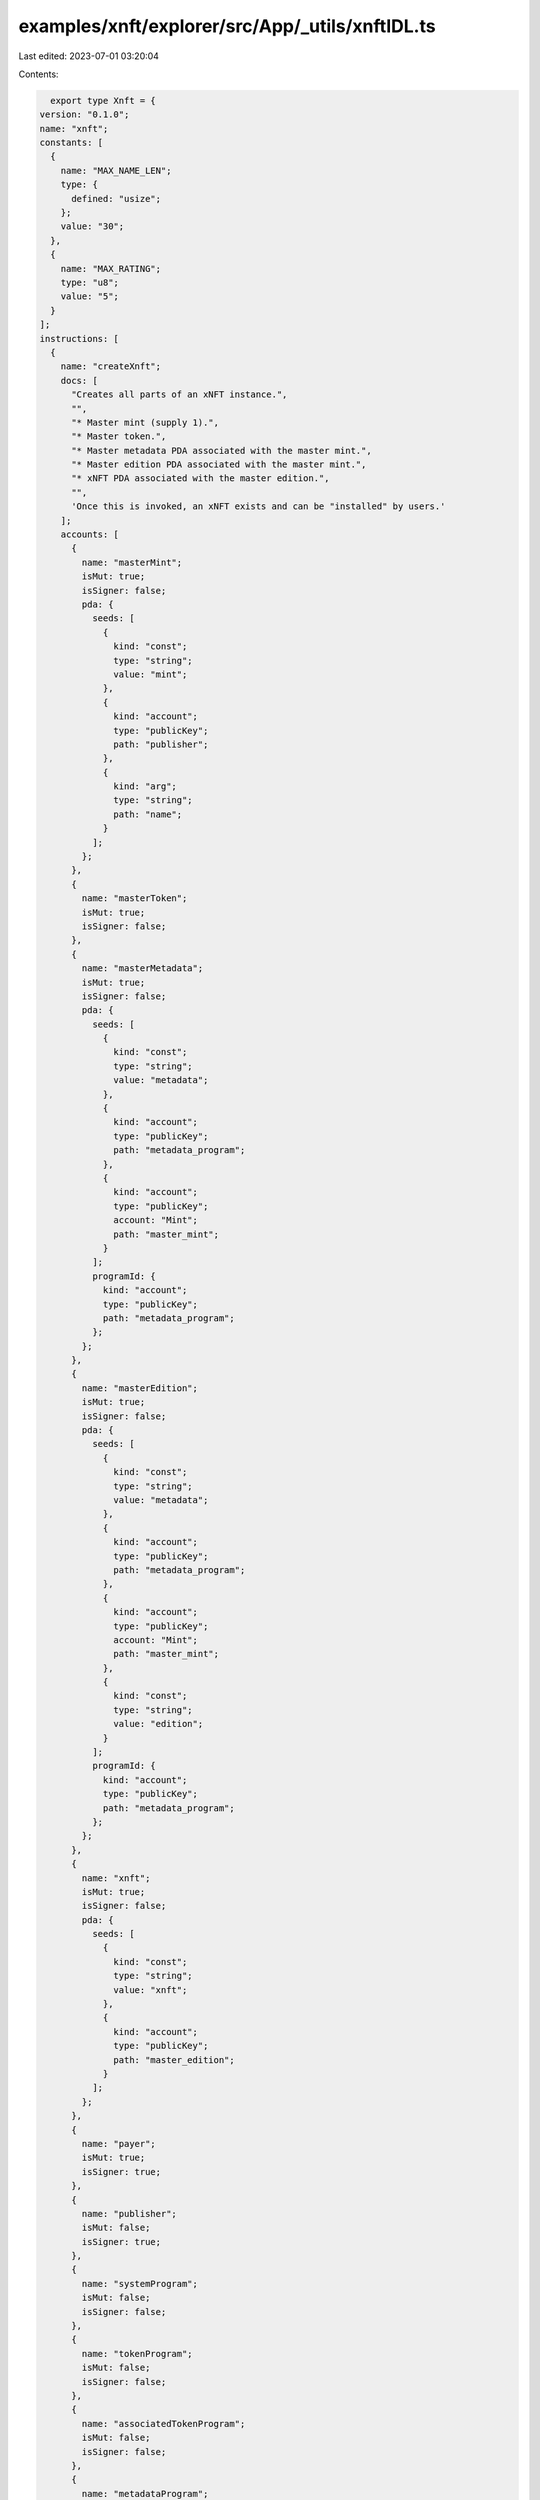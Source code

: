 examples/xnft/explorer/src/App/_utils/xnftIDL.ts
================================================

Last edited: 2023-07-01 03:20:04

Contents:

.. code-block:: ts

    export type Xnft = {
  version: "0.1.0";
  name: "xnft";
  constants: [
    {
      name: "MAX_NAME_LEN";
      type: {
        defined: "usize";
      };
      value: "30";
    },
    {
      name: "MAX_RATING";
      type: "u8";
      value: "5";
    }
  ];
  instructions: [
    {
      name: "createXnft";
      docs: [
        "Creates all parts of an xNFT instance.",
        "",
        "* Master mint (supply 1).",
        "* Master token.",
        "* Master metadata PDA associated with the master mint.",
        "* Master edition PDA associated with the master mint.",
        "* xNFT PDA associated with the master edition.",
        "",
        'Once this is invoked, an xNFT exists and can be "installed" by users.'
      ];
      accounts: [
        {
          name: "masterMint";
          isMut: true;
          isSigner: false;
          pda: {
            seeds: [
              {
                kind: "const";
                type: "string";
                value: "mint";
              },
              {
                kind: "account";
                type: "publicKey";
                path: "publisher";
              },
              {
                kind: "arg";
                type: "string";
                path: "name";
              }
            ];
          };
        },
        {
          name: "masterToken";
          isMut: true;
          isSigner: false;
        },
        {
          name: "masterMetadata";
          isMut: true;
          isSigner: false;
          pda: {
            seeds: [
              {
                kind: "const";
                type: "string";
                value: "metadata";
              },
              {
                kind: "account";
                type: "publicKey";
                path: "metadata_program";
              },
              {
                kind: "account";
                type: "publicKey";
                account: "Mint";
                path: "master_mint";
              }
            ];
            programId: {
              kind: "account";
              type: "publicKey";
              path: "metadata_program";
            };
          };
        },
        {
          name: "masterEdition";
          isMut: true;
          isSigner: false;
          pda: {
            seeds: [
              {
                kind: "const";
                type: "string";
                value: "metadata";
              },
              {
                kind: "account";
                type: "publicKey";
                path: "metadata_program";
              },
              {
                kind: "account";
                type: "publicKey";
                account: "Mint";
                path: "master_mint";
              },
              {
                kind: "const";
                type: "string";
                value: "edition";
              }
            ];
            programId: {
              kind: "account";
              type: "publicKey";
              path: "metadata_program";
            };
          };
        },
        {
          name: "xnft";
          isMut: true;
          isSigner: false;
          pda: {
            seeds: [
              {
                kind: "const";
                type: "string";
                value: "xnft";
              },
              {
                kind: "account";
                type: "publicKey";
                path: "master_edition";
              }
            ];
          };
        },
        {
          name: "payer";
          isMut: true;
          isSigner: true;
        },
        {
          name: "publisher";
          isMut: false;
          isSigner: true;
        },
        {
          name: "systemProgram";
          isMut: false;
          isSigner: false;
        },
        {
          name: "tokenProgram";
          isMut: false;
          isSigner: false;
        },
        {
          name: "associatedTokenProgram";
          isMut: false;
          isSigner: false;
        },
        {
          name: "metadataProgram";
          isMut: false;
          isSigner: false;
        },
        {
          name: "rent";
          isMut: false;
          isSigner: false;
        }
      ];
      args: [
        {
          name: "name";
          type: "string";
        },
        {
          name: "params";
          type: {
            defined: "CreateXnftParams";
          };
        },
        {
          name: "updateReviewAuthority";
          type: {
            option: "publicKey";
          };
        }
      ];
    },
    {
      name: "updateXnft";
      docs: [
        "Updates the code of an xNFT.",
        "",
        "This is simply a token metadata update cpi."
      ];
      accounts: [
        {
          name: "xnft";
          isMut: true;
          isSigner: false;
        },
        {
          name: "masterToken";
          isMut: false;
          isSigner: false;
        },
        {
          name: "masterMetadata";
          isMut: true;
          isSigner: false;
        },
        {
          name: "authority";
          isMut: false;
          isSigner: true;
        },
        {
          name: "metadataProgram";
          isMut: false;
          isSigner: false;
        }
      ];
      args: [
        {
          name: "updates";
          type: {
            defined: "UpdateParams";
          };
        }
      ];
    },
    {
      name: "createReview";
      docs: [
        'Creates a "review" of an xNFT containing a URI to a comment and a 0-5 rating.'
      ];
      accounts: [
        {
          name: "install";
          isMut: false;
          isSigner: false;
        },
        {
          name: "masterToken";
          isMut: false;
          isSigner: false;
        },
        {
          name: "xnft";
          isMut: true;
          isSigner: false;
        },
        {
          name: "review";
          isMut: true;
          isSigner: false;
          pda: {
            seeds: [
              {
                kind: "const";
                type: "string";
                value: "review";
              },
              {
                kind: "account";
                type: "publicKey";
                account: "Xnft";
                path: "xnft";
              },
              {
                kind: "account";
                type: "publicKey";
                path: "author";
              }
            ];
          };
        },
        {
          name: "author";
          isMut: true;
          isSigner: true;
        },
        {
          name: "systemProgram";
          isMut: false;
          isSigner: false;
        }
      ];
      args: [
        {
          name: "uri";
          type: "string";
        },
        {
          name: "rating";
          type: "u8";
        }
      ];
    },
    {
      name: "createInstall";
      docs: [
        'Creates an "installation" of an xNFT.',
        "",
        "Installation is just a synonym for minting an xNFT edition for a given",
        "user."
      ];
      accounts: [
        {
          name: "xnft";
          isMut: true;
          isSigner: false;
        },
        {
          name: "installVault";
          isMut: true;
          isSigner: false;
        },
        {
          name: "install";
          isMut: true;
          isSigner: false;
          pda: {
            seeds: [
              {
                kind: "const";
                type: "string";
                value: "install";
              },
              {
                kind: "account";
                type: "publicKey";
                path: "target";
              },
              {
                kind: "account";
                type: "publicKey";
                account: "Xnft";
                path: "xnft";
              }
            ];
          };
        },
        {
          name: "authority";
          isMut: true;
          isSigner: true;
        },
        {
          name: "target";
          isMut: false;
          isSigner: true;
        },
        {
          name: "systemProgram";
          isMut: false;
          isSigner: false;
        }
      ];
      args: [];
    },
    {
      name: "createPermissionedInstall";
      docs: [
        'Creates an "installation" of a private xNFT through prior access approval',
        "granted by the xNFT's installation authority."
      ];
      accounts: [
        {
          name: "xnft";
          isMut: true;
          isSigner: false;
        },
        {
          name: "installVault";
          isMut: true;
          isSigner: false;
        },
        {
          name: "install";
          isMut: true;
          isSigner: false;
          pda: {
            seeds: [
              {
                kind: "const";
                type: "string";
                value: "install";
              },
              {
                kind: "account";
                type: "publicKey";
                path: "authority";
              },
              {
                kind: "account";
                type: "publicKey";
                account: "Xnft";
                path: "xnft";
              }
            ];
          };
        },
        {
          name: "access";
          isMut: false;
          isSigner: false;
          pda: {
            seeds: [
              {
                kind: "const";
                type: "string";
                value: "access";
              },
              {
                kind: "account";
                type: "publicKey";
                path: "authority";
              },
              {
                kind: "account";
                type: "publicKey";
                account: "Xnft";
                path: "xnft";
              }
            ];
          };
        },
        {
          name: "authority";
          isMut: true;
          isSigner: true;
        },
        {
          name: "systemProgram";
          isMut: false;
          isSigner: false;
        }
      ];
      args: [];
    },
    {
      name: "deleteInstall";
      docs: ["Closes the install account."];
      accounts: [
        {
          name: "install";
          isMut: true;
          isSigner: false;
        },
        {
          name: "receiver";
          isMut: true;
          isSigner: false;
        },
        {
          name: "authority";
          isMut: false;
          isSigner: true;
        }
      ];
      args: [];
    },
    {
      name: "deleteReview";
      docs: [
        "Closes the review account and removes metrics from xNFT account."
      ];
      accounts: [
        {
          name: "review";
          isMut: true;
          isSigner: false;
        },
        {
          name: "xnft";
          isMut: true;
          isSigner: false;
        },
        {
          name: "receiver";
          isMut: true;
          isSigner: false;
        },
        {
          name: "author";
          isMut: false;
          isSigner: true;
        }
      ];
      args: [];
    },
    {
      name: "setSuspended";
      docs: ["Sets the install suspension flag on the xnft."];
      accounts: [
        {
          name: "xnft";
          isMut: true;
          isSigner: false;
        },
        {
          name: "masterToken";
          isMut: false;
          isSigner: false;
        },
        {
          name: "authority";
          isMut: false;
          isSigner: true;
        }
      ];
      args: [
        {
          name: "flag";
          type: "bool";
        }
      ];
    },
    {
      name: "grantAccess";
      docs: [
        "Creates an access program account that indicates a wallet's",
        "access permission to install a private xNFT."
      ];
      accounts: [
        {
          name: "xnft";
          isMut: false;
          isSigner: false;
        },
        {
          name: "wallet";
          isMut: false;
          isSigner: false;
        },
        {
          name: "access";
          isMut: true;
          isSigner: false;
          pda: {
            seeds: [
              {
                kind: "const";
                type: "string";
                value: "access";
              },
              {
                kind: "account";
                type: "publicKey";
                path: "wallet";
              },
              {
                kind: "account";
                type: "publicKey";
                account: "Xnft";
                path: "xnft";
              }
            ];
          };
        },
        {
          name: "authority";
          isMut: true;
          isSigner: true;
        },
        {
          name: "systemProgram";
          isMut: false;
          isSigner: false;
        }
      ];
      args: [];
    },
    {
      name: "revokeAccess";
      docs: [
        "Closes the access program account for a given wallet on a private xNFT,",
        "effectively revoking their permission to create installations of the xNFT."
      ];
      accounts: [
        {
          name: "xnft";
          isMut: false;
          isSigner: false;
        },
        {
          name: "wallet";
          isMut: true;
          isSigner: false;
        },
        {
          name: "access";
          isMut: true;
          isSigner: false;
          pda: {
            seeds: [
              {
                kind: "const";
                type: "string";
                value: "access";
              },
              {
                kind: "account";
                type: "publicKey";
                path: "wallet";
              },
              {
                kind: "account";
                type: "publicKey";
                account: "Xnft";
                path: "xnft";
              }
            ];
          };
        },
        {
          name: "authority";
          isMut: true;
          isSigner: true;
        }
      ];
      args: [];
    }
  ];
  accounts: [
    {
      name: "access";
      type: {
        kind: "struct";
        fields: [
          {
            name: "wallet";
            docs: ["The pubkey of the wallet being granted access (32)."];
            type: "publicKey";
          },
          {
            name: "xnft";
            docs: ["The pubkey of the xNFT account that is access gated (32)."];
            type: "publicKey";
          },
          {
            name: "bump";
            docs: ["Bump nonce of the PDA (1)."];
            type: "u8";
          },
          {
            name: "reserved";
            docs: ["Unused reserved byte space for additive future changes."];
            type: {
              array: ["u8", 32];
            };
          }
        ];
      };
    },
    {
      name: "install";
      type: {
        kind: "struct";
        fields: [
          {
            name: "authority";
            docs: ["The authority who created the installation (32)."];
            type: "publicKey";
          },
          {
            name: "xnft";
            docs: ["The pubkey of the xNFT that was installed (32)."];
            type: "publicKey";
          },
          {
            name: "masterMetadata";
            docs: ["The pubkey of the MPL master metadata account (32)."];
            type: "publicKey";
          },
          {
            name: "edition";
            docs: ["The sequential installation number of the xNFT (8)."];
            type: "u64";
          },
          {
            name: "reserved";
            docs: ["Unused reserved byte space for additive future changes."];
            type: {
              array: ["u8", 64];
            };
          }
        ];
      };
    },
    {
      name: "review";
      type: {
        kind: "struct";
        fields: [
          {
            name: "author";
            docs: ["The pubkey of the account that created the review (32)."];
            type: "publicKey";
          },
          {
            name: "xnft";
            docs: ["The pubkey of the associated xNFT (32)."];
            type: "publicKey";
          },
          {
            name: "rating";
            docs: ["The numerical rating for the review, 0-5 (1)."];
            type: "u8";
          },
          {
            name: "uri";
            docs: [
              "The URI of the off-chain JSON data that holds the comment (4 + len)."
            ];
            type: "string";
          },
          {
            name: "reserved";
            docs: ["Unused reserved byte space for future additive changes."];
            type: {
              array: ["u8", 32];
            };
          }
        ];
      };
    },
    {
      name: "xnft";
      type: {
        kind: "struct";
        fields: [
          {
            name: "publisher";
            docs: ["The pubkey of the original xNFT creator (32)."];
            type: "publicKey";
          },
          {
            name: "installVault";
            docs: [
              "The pubkey of the account to receive install payments (32)."
            ];
            type: "publicKey";
          },
          {
            name: "masterEdition";
            docs: ["The pubkey of the ML master edition account (32)."];
            type: "publicKey";
          },
          {
            name: "masterMetadata";
            docs: ["The pubkey of the MPL master metadata account (32)."];
            type: "publicKey";
          },
          {
            name: "masterMint";
            docs: ["The pubkey of the master token mint (32)."];
            type: "publicKey";
          },
          {
            name: "installAuthority";
            docs: [
              "The optional pubkey of the xNFT installation authority (33)."
            ];
            type: {
              option: "publicKey";
            };
          },
          {
            name: "bump";
            docs: ["The bump nonce for the xNFT's PDA (1)."];
            type: "u8";
          },
          {
            name: "kind";
            docs: ["The `Kind` enum variant describing the type of xNFT (1)."];
            type: {
              defined: "Kind";
            };
          },
          {
            name: "tag";
            docs: [
              "The `Tag` enum variant to assign the category of xNFT (1)."
            ];
            type: {
              defined: "Tag";
            };
          },
          {
            name: "name";
            docs: ["The display name of the xNFT account (MAX_NAME_LEN)."];
            type: "string";
          },
          {
            name: "totalInstalls";
            docs: [
              "Total amount of install accounts that have been created for this xNFT (8)."
            ];
            type: "u64";
          },
          {
            name: "installPrice";
            docs: ["The price-per-install of this xNFT (8)."];
            type: "u64";
          },
          {
            name: "createdTs";
            docs: ["The unix timestamp of when the account was created (8)."];
            type: "i64";
          },
          {
            name: "updatedTs";
            docs: [
              "The unix timestamp of the last time the account was updated (8)."
            ];
            type: "i64";
          },
          {
            name: "suspended";
            docs: [
              "Flag to determine whether new installations of the xNFT should be halted (1)."
            ];
            type: "bool";
          },
          {
            name: "totalRating";
            docs: ["The total cumulative rating value of all reviews (8)."];
            type: "u64";
          },
          {
            name: "numRatings";
            docs: [
              "The number of ratings created used to calculate the average (4)."
            ];
            type: "u32";
          },
          {
            name: "l1";
            docs: [
              "The `L1` enum variant to designate the associated blockchain (1)."
            ];
            type: {
              defined: "L1";
            };
          },
          {
            name: "supply";
            docs: [
              "The optional finite supply of installations available for this xNFT (9)."
            ];
            type: {
              option: "u64";
            };
          },
          {
            name: "updateReviewAuthority";
            docs: [
              "Optional pubkey of the global authority required for reviewing xNFT updates (33)."
            ];
            type: {
              option: "publicKey";
            };
          },
          {
            name: "reserved";
            docs: ["Unused reserved byte space for additive future changes."];
            type: {
              array: ["u8", 27];
            };
          }
        ];
      };
    }
  ];
  types: [
    {
      name: "CreatorsParam";
      type: {
        kind: "struct";
        fields: [
          {
            name: "address";
            type: "publicKey";
          },
          {
            name: "share";
            type: "u8";
          }
        ];
      };
    },
    {
      name: "CreateXnftParams";
      type: {
        kind: "struct";
        fields: [
          {
            name: "collection";
            type: {
              option: "publicKey";
            };
          },
          {
            name: "creators";
            type: {
              vec: {
                defined: "CreatorsParam";
              };
            };
          },
          {
            name: "installAuthority";
            type: {
              option: "publicKey";
            };
          },
          {
            name: "installPrice";
            type: "u64";
          },
          {
            name: "installVault";
            type: "publicKey";
          },
          {
            name: "kind";
            type: {
              defined: "Kind";
            };
          },
          {
            name: "l1";
            type: {
              defined: "L1";
            };
          },
          {
            name: "sellerFeeBasisPoints";
            type: "u16";
          },
          {
            name: "supply";
            type: {
              option: "u64";
            };
          },
          {
            name: "symbol";
            type: "string";
          },
          {
            name: "tag";
            type: {
              defined: "Tag";
            };
          },
          {
            name: "uri";
            type: "string";
          }
        ];
      };
    },
    {
      name: "UpdateParams";
      type: {
        kind: "struct";
        fields: [
          {
            name: "installVault";
            type: {
              option: "publicKey";
            };
          },
          {
            name: "price";
            type: {
              option: "u64";
            };
          },
          {
            name: "tag";
            type: {
              option: {
                defined: "Tag";
              };
            };
          },
          {
            name: "uri";
            type: {
              option: "string";
            };
          }
        ];
      };
    },
    {
      name: "Kind";
      type: {
        kind: "enum";
        variants: [
          {
            name: "App";
          },
          {
            name: "Collection";
          }
        ];
      };
    },
    {
      name: "L1";
      type: {
        kind: "enum";
        variants: [
          {
            name: "Solana";
          },
          {
            name: "Ethereum";
          }
        ];
      };
    },
    {
      name: "Tag";
      type: {
        kind: "enum";
        variants: [
          {
            name: "None";
          },
          {
            name: "Defi";
          },
          {
            name: "Game";
          },
          {
            name: "Nft";
          }
        ];
      };
    }
  ];
  events: [
    {
      name: "AccessGranted";
      fields: [
        {
          name: "wallet";
          type: "publicKey";
          index: false;
        },
        {
          name: "xnft";
          type: "publicKey";
          index: false;
        }
      ];
    },
    {
      name: "InstallationCreated";
      fields: [
        {
          name: "installer";
          type: "publicKey";
          index: false;
        },
        {
          name: "xnft";
          type: "publicKey";
          index: false;
        }
      ];
    },
    {
      name: "ReviewCreated";
      fields: [
        {
          name: "author";
          type: "publicKey";
          index: false;
        },
        {
          name: "rating";
          type: "u8";
          index: false;
        },
        {
          name: "xnft";
          type: "publicKey";
          index: false;
        }
      ];
    },
    {
      name: "XnftUpdated";
      fields: [
        {
          name: "metadataUri";
          type: "string";
          index: false;
        },
        {
          name: "xnft";
          type: "publicKey";
          index: false;
        }
      ];
    }
  ];
  errors: [
    {
      code: 6000;
      name: "CannotReviewOwned";
      msg: "You cannot create a review for an xNFT that you currently own or published";
    },
    {
      code: 6001;
      name: "CollectionWithoutKind";
      msg: "A collection pubkey was provided without the collection Kind variant";
    },
    {
      code: 6002;
      name: "InstallAuthorityMismatch";
      msg: "The provided xNFT install authority did not match";
    },
    {
      code: 6003;
      name: "InstallOwnerMismatch";
      msg: "The asserted authority/owner did not match that of the Install account";
    },
    {
      code: 6004;
      name: "InstallExceedsSupply";
      msg: "The max supply has been reached for the xNFT.";
    },
    {
      code: 6005;
      name: "NameTooLong";
      msg: "The name provided for creating the xNFT exceeded the byte limit";
    },
    {
      code: 6006;
      name: "RatingOutOfBounds";
      msg: "The rating for a review must be between 0 and 5";
    },
    {
      code: 6007;
      name: "ReviewInstallMismatch";
      msg: "The installation provided for the review does not match the xNFT";
    },
    {
      code: 6008;
      name: "SuspendedInstallation";
      msg: "Attempting to install a currently suspended xNFT";
    },
    {
      code: 6009;
      name: "UnauthorizedInstall";
      msg: "The access account provided is not associated with the wallet";
    },
    {
      code: 6010;
      name: "UpdateReviewAuthorityMismatch";
      msg: "The signing authority for the xNFT update did not match the review authority";
    }
  ];
};

export const IDL: Xnft = {
  version: "0.1.0",
  name: "xnft",
  constants: [
    {
      name: "MAX_NAME_LEN",
      type: {
        defined: "usize",
      },
      value: "30",
    },
    {
      name: "MAX_RATING",
      type: "u8",
      value: "5",
    },
  ],
  instructions: [
    {
      name: "createXnft",
      docs: [
        "Creates all parts of an xNFT instance.",
        "",
        "* Master mint (supply 1).",
        "* Master token.",
        "* Master metadata PDA associated with the master mint.",
        "* Master edition PDA associated with the master mint.",
        "* xNFT PDA associated with the master edition.",
        "",
        'Once this is invoked, an xNFT exists and can be "installed" by users.',
      ],
      accounts: [
        {
          name: "masterMint",
          isMut: true,
          isSigner: false,
          pda: {
            seeds: [
              {
                kind: "const",
                type: "string",
                value: "mint",
              },
              {
                kind: "account",
                type: "publicKey",
                path: "publisher",
              },
              {
                kind: "arg",
                type: "string",
                path: "name",
              },
            ],
          },
        },
        {
          name: "masterToken",
          isMut: true,
          isSigner: false,
        },
        {
          name: "masterMetadata",
          isMut: true,
          isSigner: false,
          pda: {
            seeds: [
              {
                kind: "const",
                type: "string",
                value: "metadata",
              },
              {
                kind: "account",
                type: "publicKey",
                path: "metadata_program",
              },
              {
                kind: "account",
                type: "publicKey",
                account: "Mint",
                path: "master_mint",
              },
            ],
            programId: {
              kind: "account",
              type: "publicKey",
              path: "metadata_program",
            },
          },
        },
        {
          name: "masterEdition",
          isMut: true,
          isSigner: false,
          pda: {
            seeds: [
              {
                kind: "const",
                type: "string",
                value: "metadata",
              },
              {
                kind: "account",
                type: "publicKey",
                path: "metadata_program",
              },
              {
                kind: "account",
                type: "publicKey",
                account: "Mint",
                path: "master_mint",
              },
              {
                kind: "const",
                type: "string",
                value: "edition",
              },
            ],
            programId: {
              kind: "account",
              type: "publicKey",
              path: "metadata_program",
            },
          },
        },
        {
          name: "xnft",
          isMut: true,
          isSigner: false,
          pda: {
            seeds: [
              {
                kind: "const",
                type: "string",
                value: "xnft",
              },
              {
                kind: "account",
                type: "publicKey",
                path: "master_edition",
              },
            ],
          },
        },
        {
          name: "payer",
          isMut: true,
          isSigner: true,
        },
        {
          name: "publisher",
          isMut: false,
          isSigner: true,
        },
        {
          name: "systemProgram",
          isMut: false,
          isSigner: false,
        },
        {
          name: "tokenProgram",
          isMut: false,
          isSigner: false,
        },
        {
          name: "associatedTokenProgram",
          isMut: false,
          isSigner: false,
        },
        {
          name: "metadataProgram",
          isMut: false,
          isSigner: false,
        },
        {
          name: "rent",
          isMut: false,
          isSigner: false,
        },
      ],
      args: [
        {
          name: "name",
          type: "string",
        },
        {
          name: "params",
          type: {
            defined: "CreateXnftParams",
          },
        },
        {
          name: "updateReviewAuthority",
          type: {
            option: "publicKey",
          },
        },
      ],
    },
    {
      name: "updateXnft",
      docs: [
        "Updates the code of an xNFT.",
        "",
        "This is simply a token metadata update cpi.",
      ],
      accounts: [
        {
          name: "xnft",
          isMut: true,
          isSigner: false,
        },
        {
          name: "masterToken",
          isMut: false,
          isSigner: false,
        },
        {
          name: "masterMetadata",
          isMut: true,
          isSigner: false,
        },
        {
          name: "authority",
          isMut: false,
          isSigner: true,
        },
        {
          name: "metadataProgram",
          isMut: false,
          isSigner: false,
        },
      ],
      args: [
        {
          name: "updates",
          type: {
            defined: "UpdateParams",
          },
        },
      ],
    },
    {
      name: "createReview",
      docs: [
        'Creates a "review" of an xNFT containing a URI to a comment and a 0-5 rating.',
      ],
      accounts: [
        {
          name: "install",
          isMut: false,
          isSigner: false,
        },
        {
          name: "masterToken",
          isMut: false,
          isSigner: false,
        },
        {
          name: "xnft",
          isMut: true,
          isSigner: false,
        },
        {
          name: "review",
          isMut: true,
          isSigner: false,
          pda: {
            seeds: [
              {
                kind: "const",
                type: "string",
                value: "review",
              },
              {
                kind: "account",
                type: "publicKey",
                account: "Xnft",
                path: "xnft",
              },
              {
                kind: "account",
                type: "publicKey",
                path: "author",
              },
            ],
          },
        },
        {
          name: "author",
          isMut: true,
          isSigner: true,
        },
        {
          name: "systemProgram",
          isMut: false,
          isSigner: false,
        },
      ],
      args: [
        {
          name: "uri",
          type: "string",
        },
        {
          name: "rating",
          type: "u8",
        },
      ],
    },
    {
      name: "createInstall",
      docs: [
        'Creates an "installation" of an xNFT.',
        "",
        "Installation is just a synonym for minting an xNFT edition for a given",
        "user.",
      ],
      accounts: [
        {
          name: "xnft",
          isMut: true,
          isSigner: false,
        },
        {
          name: "installVault",
          isMut: true,
          isSigner: false,
        },
        {
          name: "install",
          isMut: true,
          isSigner: false,
          pda: {
            seeds: [
              {
                kind: "const",
                type: "string",
                value: "install",
              },
              {
                kind: "account",
                type: "publicKey",
                path: "target",
              },
              {
                kind: "account",
                type: "publicKey",
                account: "Xnft",
                path: "xnft",
              },
            ],
          },
        },
        {
          name: "authority",
          isMut: true,
          isSigner: true,
        },
        {
          name: "target",
          isMut: false,
          isSigner: true,
        },
        {
          name: "systemProgram",
          isMut: false,
          isSigner: false,
        },
      ],
      args: [],
    },
    {
      name: "createPermissionedInstall",
      docs: [
        'Creates an "installation" of a private xNFT through prior access approval',
        "granted by the xNFT's installation authority.",
      ],
      accounts: [
        {
          name: "xnft",
          isMut: true,
          isSigner: false,
        },
        {
          name: "installVault",
          isMut: true,
          isSigner: false,
        },
        {
          name: "install",
          isMut: true,
          isSigner: false,
          pda: {
            seeds: [
              {
                kind: "const",
                type: "string",
                value: "install",
              },
              {
                kind: "account",
                type: "publicKey",
                path: "authority",
              },
              {
                kind: "account",
                type: "publicKey",
                account: "Xnft",
                path: "xnft",
              },
            ],
          },
        },
        {
          name: "access",
          isMut: false,
          isSigner: false,
          pda: {
            seeds: [
              {
                kind: "const",
                type: "string",
                value: "access",
              },
              {
                kind: "account",
                type: "publicKey",
                path: "authority",
              },
              {
                kind: "account",
                type: "publicKey",
                account: "Xnft",
                path: "xnft",
              },
            ],
          },
        },
        {
          name: "authority",
          isMut: true,
          isSigner: true,
        },
        {
          name: "systemProgram",
          isMut: false,
          isSigner: false,
        },
      ],
      args: [],
    },
    {
      name: "deleteInstall",
      docs: ["Closes the install account."],
      accounts: [
        {
          name: "install",
          isMut: true,
          isSigner: false,
        },
        {
          name: "receiver",
          isMut: true,
          isSigner: false,
        },
        {
          name: "authority",
          isMut: false,
          isSigner: true,
        },
      ],
      args: [],
    },
    {
      name: "deleteReview",
      docs: [
        "Closes the review account and removes metrics from xNFT account.",
      ],
      accounts: [
        {
          name: "review",
          isMut: true,
          isSigner: false,
        },
        {
          name: "xnft",
          isMut: true,
          isSigner: false,
        },
        {
          name: "receiver",
          isMut: true,
          isSigner: false,
        },
        {
          name: "author",
          isMut: false,
          isSigner: true,
        },
      ],
      args: [],
    },
    {
      name: "setSuspended",
      docs: ["Sets the install suspension flag on the xnft."],
      accounts: [
        {
          name: "xnft",
          isMut: true,
          isSigner: false,
        },
        {
          name: "masterToken",
          isMut: false,
          isSigner: false,
        },
        {
          name: "authority",
          isMut: false,
          isSigner: true,
        },
      ],
      args: [
        {
          name: "flag",
          type: "bool",
        },
      ],
    },
    {
      name: "grantAccess",
      docs: [
        "Creates an access program account that indicates a wallet's",
        "access permission to install a private xNFT.",
      ],
      accounts: [
        {
          name: "xnft",
          isMut: false,
          isSigner: false,
        },
        {
          name: "wallet",
          isMut: false,
          isSigner: false,
        },
        {
          name: "access",
          isMut: true,
          isSigner: false,
          pda: {
            seeds: [
              {
                kind: "const",
                type: "string",
                value: "access",
              },
              {
                kind: "account",
                type: "publicKey",
                path: "wallet",
              },
              {
                kind: "account",
                type: "publicKey",
                account: "Xnft",
                path: "xnft",
              },
            ],
          },
        },
        {
          name: "authority",
          isMut: true,
          isSigner: true,
        },
        {
          name: "systemProgram",
          isMut: false,
          isSigner: false,
        },
      ],
      args: [],
    },
    {
      name: "revokeAccess",
      docs: [
        "Closes the access program account for a given wallet on a private xNFT,",
        "effectively revoking their permission to create installations of the xNFT.",
      ],
      accounts: [
        {
          name: "xnft",
          isMut: false,
          isSigner: false,
        },
        {
          name: "wallet",
          isMut: true,
          isSigner: false,
        },
        {
          name: "access",
          isMut: true,
          isSigner: false,
          pda: {
            seeds: [
              {
                kind: "const",
                type: "string",
                value: "access",
              },
              {
                kind: "account",
                type: "publicKey",
                path: "wallet",
              },
              {
                kind: "account",
                type: "publicKey",
                account: "Xnft",
                path: "xnft",
              },
            ],
          },
        },
        {
          name: "authority",
          isMut: true,
          isSigner: true,
        },
      ],
      args: [],
    },
  ],
  accounts: [
    {
      name: "access",
      type: {
        kind: "struct",
        fields: [
          {
            name: "wallet",
            docs: ["The pubkey of the wallet being granted access (32)."],
            type: "publicKey",
          },
          {
            name: "xnft",
            docs: ["The pubkey of the xNFT account that is access gated (32)."],
            type: "publicKey",
          },
          {
            name: "bump",
            docs: ["Bump nonce of the PDA (1)."],
            type: "u8",
          },
          {
            name: "reserved",
            docs: ["Unused reserved byte space for additive future changes."],
            type: {
              array: ["u8", 32],
            },
          },
        ],
      },
    },
    {
      name: "install",
      type: {
        kind: "struct",
        fields: [
          {
            name: "authority",
            docs: ["The authority who created the installation (32)."],
            type: "publicKey",
          },
          {
            name: "xnft",
            docs: ["The pubkey of the xNFT that was installed (32)."],
            type: "publicKey",
          },
          {
            name: "masterMetadata",
            docs: ["The pubkey of the MPL master metadata account (32)."],
            type: "publicKey",
          },
          {
            name: "edition",
            docs: ["The sequential installation number of the xNFT (8)."],
            type: "u64",
          },
          {
            name: "reserved",
            docs: ["Unused reserved byte space for additive future changes."],
            type: {
              array: ["u8", 64],
            },
          },
        ],
      },
    },
    {
      name: "review",
      type: {
        kind: "struct",
        fields: [
          {
            name: "author",
            docs: ["The pubkey of the account that created the review (32)."],
            type: "publicKey",
          },
          {
            name: "xnft",
            docs: ["The pubkey of the associated xNFT (32)."],
            type: "publicKey",
          },
          {
            name: "rating",
            docs: ["The numerical rating for the review, 0-5 (1)."],
            type: "u8",
          },
          {
            name: "uri",
            docs: [
              "The URI of the off-chain JSON data that holds the comment (4 + len).",
            ],
            type: "string",
          },
          {
            name: "reserved",
            docs: ["Unused reserved byte space for future additive changes."],
            type: {
              array: ["u8", 32],
            },
          },
        ],
      },
    },
    {
      name: "xnft",
      type: {
        kind: "struct",
        fields: [
          {
            name: "publisher",
            docs: ["The pubkey of the original xNFT creator (32)."],
            type: "publicKey",
          },
          {
            name: "installVault",
            docs: [
              "The pubkey of the account to receive install payments (32).",
            ],
            type: "publicKey",
          },
          {
            name: "masterEdition",
            docs: ["The pubkey of the ML master edition account (32)."],
            type: "publicKey",
          },
          {
            name: "masterMetadata",
            docs: ["The pubkey of the MPL master metadata account (32)."],
            type: "publicKey",
          },
          {
            name: "masterMint",
            docs: ["The pubkey of the master token mint (32)."],
            type: "publicKey",
          },
          {
            name: "installAuthority",
            docs: [
              "The optional pubkey of the xNFT installation authority (33).",
            ],
            type: {
              option: "publicKey",
            },
          },
          {
            name: "bump",
            docs: ["The bump nonce for the xNFT's PDA (1)."],
            type: "u8",
          },
          {
            name: "kind",
            docs: ["The `Kind` enum variant describing the type of xNFT (1)."],
            type: {
              defined: "Kind",
            },
          },
          {
            name: "tag",
            docs: [
              "The `Tag` enum variant to assign the category of xNFT (1).",
            ],
            type: {
              defined: "Tag",
            },
          },
          {
            name: "name",
            docs: ["The display name of the xNFT account (MAX_NAME_LEN)."],
            type: "string",
          },
          {
            name: "totalInstalls",
            docs: [
              "Total amount of install accounts that have been created for this xNFT (8).",
            ],
            type: "u64",
          },
          {
            name: "installPrice",
            docs: ["The price-per-install of this xNFT (8)."],
            type: "u64",
          },
          {
            name: "createdTs",
            docs: ["The unix timestamp of when the account was created (8)."],
            type: "i64",
          },
          {
            name: "updatedTs",
            docs: [
              "The unix timestamp of the last time the account was updated (8).",
            ],
            type: "i64",
          },
          {
            name: "suspended",
            docs: [
              "Flag to determine whether new installations of the xNFT should be halted (1).",
            ],
            type: "bool",
          },
          {
            name: "totalRating",
            docs: ["The total cumulative rating value of all reviews (8)."],
            type: "u64",
          },
          {
            name: "numRatings",
            docs: [
              "The number of ratings created used to calculate the average (4).",
            ],
            type: "u32",
          },
          {
            name: "l1",
            docs: [
              "The `L1` enum variant to designate the associated blockchain (1).",
            ],
            type: {
              defined: "L1",
            },
          },
          {
            name: "supply",
            docs: [
              "The optional finite supply of installations available for this xNFT (9).",
            ],
            type: {
              option: "u64",
            },
          },
          {
            name: "updateReviewAuthority",
            docs: [
              "Optional pubkey of the global authority required for reviewing xNFT updates (33).",
            ],
            type: {
              option: "publicKey",
            },
          },
          {
            name: "reserved",
            docs: ["Unused reserved byte space for additive future changes."],
            type: {
              array: ["u8", 27],
            },
          },
        ],
      },
    },
  ],
  types: [
    {
      name: "CreatorsParam",
      type: {
        kind: "struct",
        fields: [
          {
            name: "address",
            type: "publicKey",
          },
          {
            name: "share",
            type: "u8",
          },
        ],
      },
    },
    {
      name: "CreateXnftParams",
      type: {
        kind: "struct",
        fields: [
          {
            name: "collection",
            type: {
              option: "publicKey",
            },
          },
          {
            name: "creators",
            type: {
              vec: {
                defined: "CreatorsParam",
              },
            },
          },
          {
            name: "installAuthority",
            type: {
              option: "publicKey",
            },
          },
          {
            name: "installPrice",
            type: "u64",
          },
          {
            name: "installVault",
            type: "publicKey",
          },
          {
            name: "kind",
            type: {
              defined: "Kind",
            },
          },
          {
            name: "l1",
            type: {
              defined: "L1",
            },
          },
          {
            name: "sellerFeeBasisPoints",
            type: "u16",
          },
          {
            name: "supply",
            type: {
              option: "u64",
            },
          },
          {
            name: "symbol",
            type: "string",
          },
          {
            name: "tag",
            type: {
              defined: "Tag",
            },
          },
          {
            name: "uri",
            type: "string",
          },
        ],
      },
    },
    {
      name: "UpdateParams",
      type: {
        kind: "struct",
        fields: [
          {
            name: "installVault",
            type: {
              option: "publicKey",
            },
          },
          {
            name: "price",
            type: {
              option: "u64",
            },
          },
          {
            name: "tag",
            type: {
              option: {
                defined: "Tag",
              },
            },
          },
          {
            name: "uri",
            type: {
              option: "string",
            },
          },
        ],
      },
    },
    {
      name: "Kind",
      type: {
        kind: "enum",
        variants: [
          {
            name: "App",
          },
          {
            name: "Collection",
          },
        ],
      },
    },
    {
      name: "L1",
      type: {
        kind: "enum",
        variants: [
          {
            name: "Solana",
          },
          {
            name: "Ethereum",
          },
        ],
      },
    },
    {
      name: "Tag",
      type: {
        kind: "enum",
        variants: [
          {
            name: "None",
          },
          {
            name: "Defi",
          },
          {
            name: "Game",
          },
          {
            name: "Nft",
          },
        ],
      },
    },
  ],
  events: [
    {
      name: "AccessGranted",
      fields: [
        {
          name: "wallet",
          type: "publicKey",
          index: false,
        },
        {
          name: "xnft",
          type: "publicKey",
          index: false,
        },
      ],
    },
    {
      name: "InstallationCreated",
      fields: [
        {
          name: "installer",
          type: "publicKey",
          index: false,
        },
        {
          name: "xnft",
          type: "publicKey",
          index: false,
        },
      ],
    },
    {
      name: "ReviewCreated",
      fields: [
        {
          name: "author",
          type: "publicKey",
          index: false,
        },
        {
          name: "rating",
          type: "u8",
          index: false,
        },
        {
          name: "xnft",
          type: "publicKey",
          index: false,
        },
      ],
    },
    {
      name: "XnftUpdated",
      fields: [
        {
          name: "metadataUri",
          type: "string",
          index: false,
        },
        {
          name: "xnft",
          type: "publicKey",
          index: false,
        },
      ],
    },
  ],
  errors: [
    {
      code: 6000,
      name: "CannotReviewOwned",
      msg: "You cannot create a review for an xNFT that you currently own or published",
    },
    {
      code: 6001,
      name: "CollectionWithoutKind",
      msg: "A collection pubkey was provided without the collection Kind variant",
    },
    {
      code: 6002,
      name: "InstallAuthorityMismatch",
      msg: "The provided xNFT install authority did not match",
    },
    {
      code: 6003,
      name: "InstallOwnerMismatch",
      msg: "The asserted authority/owner did not match that of the Install account",
    },
    {
      code: 6004,
      name: "InstallExceedsSupply",
      msg: "The max supply has been reached for the xNFT.",
    },
    {
      code: 6005,
      name: "NameTooLong",
      msg: "The name provided for creating the xNFT exceeded the byte limit",
    },
    {
      code: 6006,
      name: "RatingOutOfBounds",
      msg: "The rating for a review must be between 0 and 5",
    },
    {
      code: 6007,
      name: "ReviewInstallMismatch",
      msg: "The installation provided for the review does not match the xNFT",
    },
    {
      code: 6008,
      name: "SuspendedInstallation",
      msg: "Attempting to install a currently suspended xNFT",
    },
    {
      code: 6009,
      name: "UnauthorizedInstall",
      msg: "The access account provided is not associated with the wallet",
    },
    {
      code: 6010,
      name: "UpdateReviewAuthorityMismatch",
      msg: "The signing authority for the xNFT update did not match the review authority",
    },
  ],
};


